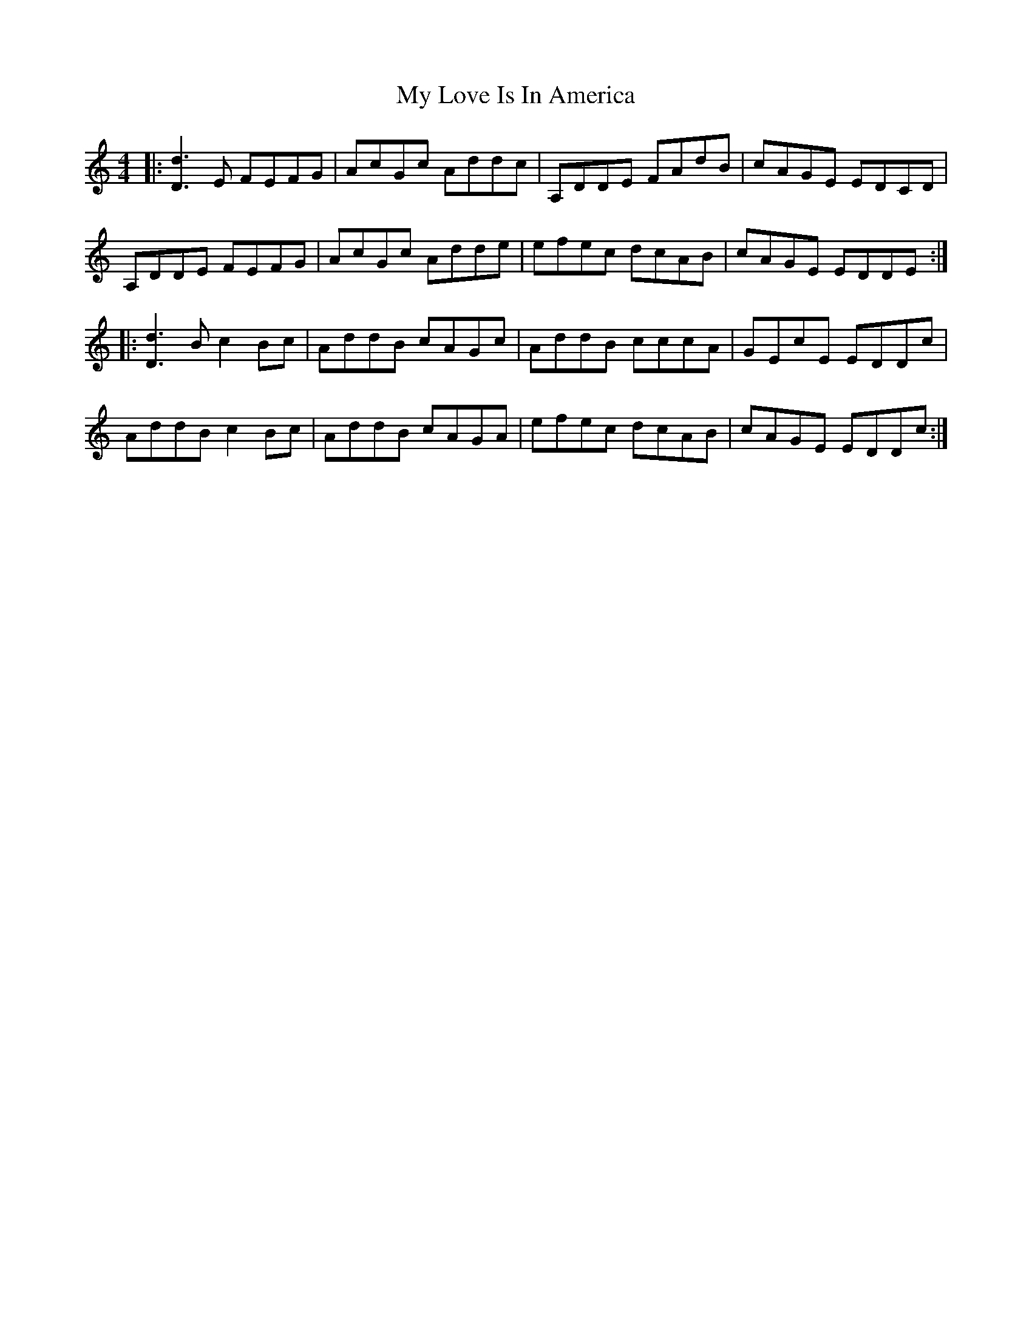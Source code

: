 X: 28781
T: My Love Is In America
R: reel
M: 4/4
K: Ddorian
|:[D3d3]E FEFG|AcGc Addc|A,DDE FAdB|cAGE EDCD|
A,DDE FEFG|AcGc Adde|efec dcAB|cAGE EDDE:|
|:[D3d3]B c2Bc|AddB cAGc|AddB cccA|GEcE EDDc|
AddB c2Bc|AddB cAGA|efec dcAB|cAGE EDDc:|

